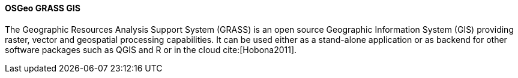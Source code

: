 ==== OSGeo GRASS GIS

The Geographic Resources Analysis Support System (GRASS) is an open source Geographic Information System (GIS) providing raster, vector and geospatial processing capabilities. It can be used either as a stand-alone application or as backend for other software packages such as QGIS and R or in the cloud cite:[Hobona2011]. 
